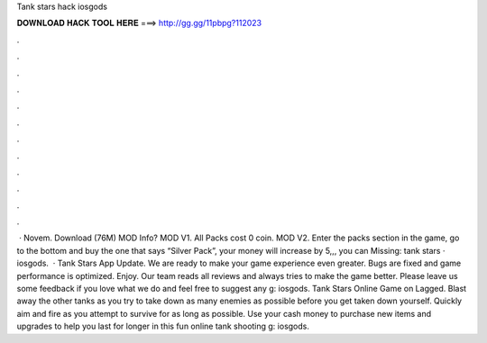 Tank stars hack iosgods

𝐃𝐎𝐖𝐍𝐋𝐎𝐀𝐃 𝐇𝐀𝐂𝐊 𝐓𝐎𝐎𝐋 𝐇𝐄𝐑𝐄 ===> http://gg.gg/11pbpg?112023

.

.

.

.

.

.

.

.

.

.

.

.

 · Novem. Download (76M) MOD Info? MOD V1. All Packs cost 0 coin. MOD V2. Enter the packs section in the game, go to the bottom and buy the one that says “Silver Pack”, your money will increase by 5,,, you can Missing: tank stars · iosgods.  · Tank Stars App Update. We are ready to make your game experience even greater. Bugs are fixed and game performance is optimized. Enjoy. Our team reads all reviews and always tries to make the game better. Please leave us some feedback if you love what we do and feel free to suggest any g: iosgods. Tank Stars Online Game on Lagged. Blast away the other tanks as you try to take down as many enemies as possible before you get taken down yourself. Quickly aim and fire as you attempt to survive for as long as possible. Use your cash money to purchase new items and upgrades to help you last for longer in this fun online tank shooting g: iosgods.